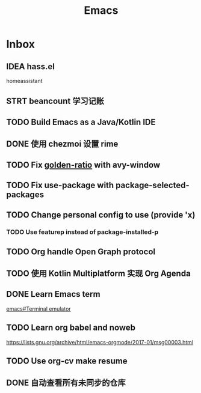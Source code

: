 #+title: Emacs

* Inbox
** IDEA hass.el
homeassistant
** STRT beancount 学习记账
SCHEDULED: <2024-05-01 Wed> DEADLINE: <2024-06-01 Sat>
** TODO Build Emacs as a Java/Kotlin IDE
SCHEDULED: <2024-04-24 Wed>
** DONE 使用 chezmoi 设置 rime
SCHEDULED: <2024-04-27 Sat>
:PROPERTIES:
:Effort:   30
:END:
:LOGBOOK:
CLOCK: [2024-04-27 Sat 15:36]--[2024-04-27 Sat 16:39] =>  1:03
:END:
** TODO Fix [[file:~/.emacs.d/cats/+windows.el::(use-package golden-ratio][golden-ratio]] with avy-window
** TODO Fix use-package with package-selected-packages
** TODO Change personal config to use (provide 'x)
*** TODO Use featurep instead of package-installed-p
** TODO Org handle Open Graph protocol
SCHEDULED: <2024-05-29 Wed>
** TODO 使用 Kotlin Multiplatform 实现 Org Agenda
SCHEDULED: <2025-05-01 Thu>
** DONE Learn Emacs term
SCHEDULED: <2023-10-01 Sun>
[[info:emacs#Terminal emulator][emacs#Terminal emulator]]
** TODO Learn org babel and noweb
https://lists.gnu.org/archive/html/emacs-orgmode/2017-01/msg00003.html
** TODO Use org-cv make resume
SCHEDULED: <2024-06-23 Sun>
** DONE 自动查看所有未同步的仓库
SCHEDULED: <2024-04-27 Sat>
